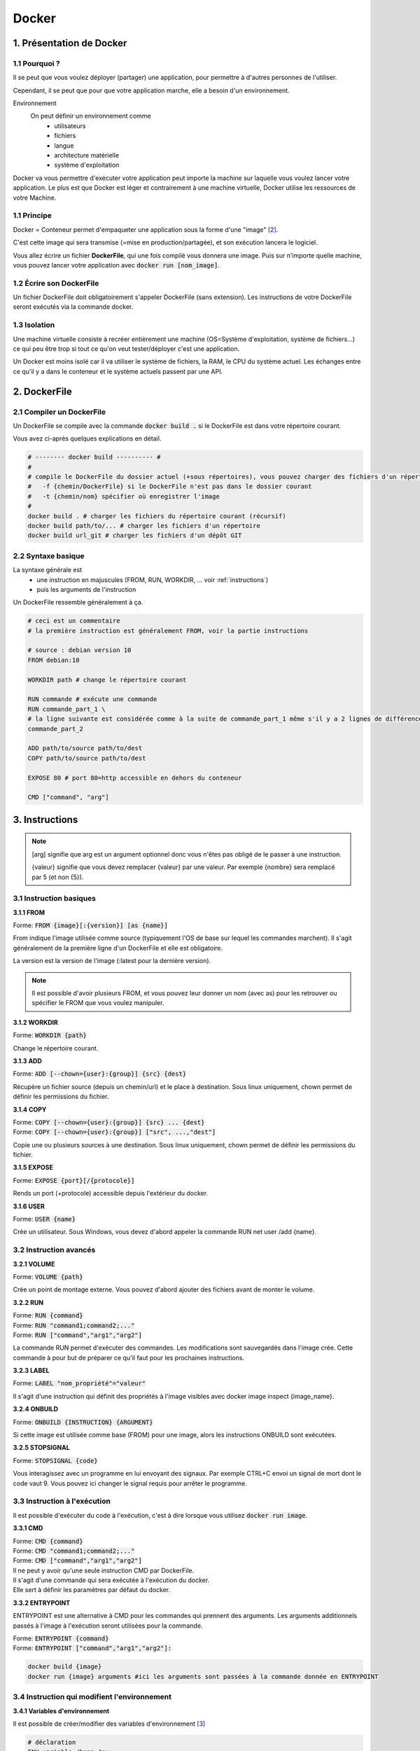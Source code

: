 .. _docker:

Docker
================================

1. Présentation de Docker
--------------------------------

1.1 Pourquoi ?
~~~~~~~~~~~~~~~~~~~~~~~~

Il se peut que vous voulez déployer (partager) une application, pour permettre
à d'autres personnes de l'utiliser.

Cependant, il se peut que pour que votre application marche, elle a besoin d'un environnement.

Environnement
	On peut définir un environnement comme
			* utilisateurs
			* fichiers
			* langue
			* architecture matérielle
			* système d'exploitation

Docker va vous permettre d'exécuter votre application peut importe la machine sur laquelle vous voulez
lancer votre application. Le plus est que Docker est léger et contrairement à une machine virtuelle, Docker
utilise les ressources de votre Machine.

.. L'utilité de Docker est que vous allez pouvoir exécuter votre application (qui va par exemple télécharger
	des fichiers manquants etc...), mais à la fin de l'exécution, votre machine sera inchangée !

1.1 Principe
~~~~~~~~~~~~~~~~~~~~~~~~

Docker = Conteneur permet d'empaqueter une application sous la forme d'une "image" [#0]_.

C'est cette image qui sera transmise (=mise en production/partagée), et son exécution lancera le logiciel.

Vous allez écrire un fichier **DockerFile**, qui une fois compilé vous donnera une image.
Puis sur n'importe quelle machine, vous pouvez lancer votre application avec
:code:`docker run [nom_image]`.


1.2 Écrire son DockerFile
~~~~~~~~~~~~~~~~~~~~~~~~~~~~~

Un fichier DockerFile doit obligatoirement s'appeler DockerFile (sans extension).
Les instructions de votre DockerFile seront exécutés via la commande docker.

1.3 Isolation
~~~~~~~~~~~~~~~~~~~~~~~~

Une machine virtuelle consiste à recréer entièrement une machine (OS=Système d'exploitation, système de fichiers...)
ce qui peu être trop si tout ce qu'on veut tester/déployer c'est une application.

Un Docker est moins isolé car il va utiliser le système de fichiers, la RAM, le CPU du système actuel.
Les échanges entre ce qu'il y a dans le conteneur et le système actuels passent par une API.

2. DockerFile
---------------------------

2.1 Compiler un DockerFile
~~~~~~~~~~~~~~~~~~~~~~~~~~~~

Un DockerFile se compile avec la commande :code:`docker build .` si le DockerFile est dans votre répertoire courant.

Vous avez ci-après quelques explications en détail.

.. code-block:: bash

		# -------- docker build ---------- #
		#
		# compile le DockerFile du dossier actuel (+sous répertoires), vous pouvez charger des fichiers d'un répertoire/url
		#   -f {chemin/DockerFile} si le DockerFile n'est pas dans le dossier courant
		#   -t {chemin/nom} spécifier où enregistrer l'image
		#
		docker build . # charger les fichiers du répertoire courant (récursif)
		docker build path/to/... # charger les fichiers d'un répertoire
		docker build url_git # charger les fichiers d'un dépôt GIT

2.2 Syntaxe basique
~~~~~~~~~~~~~~~~~~~~~~~~~~~~

La syntaxe générale est
	* une instruction en majuscules (FROM, RUN, WORKDIR, ... voir :ref:`instructions`)
	* puis les arguments de l'instruction

Un DockerFile ressemble généralement à ça.

.. code-block:: bash

		# ceci est un commentaire
		# la première instruction est généralement FROM, voir la partie instructions

		# source : debian version 10
		FROM debian:10

		WORKDIR path # change le répertoire courant

		RUN commande # exécute une commande
		RUN commande_part_1 \
		# la ligne suivante est considérée comme à la suite de commande_part_1 même s'il y a 2 lignes de différence
		commande_part_2

		ADD path/to/source path/to/dest
		COPY path/to/source path/to/dest

		EXPOSE 80 # port 80=http accessible en dehors du conteneur

		CMD ["command", "arg"]

.. _instructions:

3. Instructions
--------------------------------

.. note::

	[arg] signifie que arg est un argument optionnel donc vous n'êtes pas obligé de le passer
	à une instruction.

	{valeur} signifie que vous devez remplacer {valeur} par une valeur. Par exemple
	{nombre} sera remplacé par 5 (et non {5}).

3.1 Instruction basiques
~~~~~~~~~~~~~~~~~~~~~~~~~~~~

**3.1.1 FROM**

| Forme: :code:`FROM {image}[:{version}] [as {name}]`

From indique l'image utilisée comme source (typiquement l'OS de base sur lequel les commandes marchent). Il s'agit généralement de la première ligne d'un DockerFile et elle est obligatoire.

La version est la version de l'image (:latest pour la dernière version).

.. note::

	Il est possible d'avoir plusieurs FROM, et vous pouvez leur donner un nom (avec as) pour les retrouver
	ou spécifier le FROM que vous voulez manipuler.

**3.1.2 WORKDIR**

| Forme: :code:`WORKDIR {path}`

Change le répertoire courant.

**3.1.3 ADD**

| Forme: :code:`ADD [--chown={user}:{group}] {src} {dest}`

Récupère un fichier source (depuis un chemin/url) et le place à destination.
Sous linux uniquement, chown permet de définir les permissions du fichier.

**3.1.4 COPY**

| Forme: :code:`COPY [--chown={user}:{group}] {src} ... {dest}`
| Forme: :code:`COPY [--chown={user}:{group}] ["src", ...,"dest"]`

Copie une ou plusieurs sources à une destination.
Sous linux uniquement, chown permet de définir les permissions du fichier.

**3.1.5 EXPOSE**

| Forme: :code:`EXPOSE {port}[/{protocole}]`

Rends un port (+protocole) accessible depuis l'extérieur du docker.

**3.1.6 USER**

| Forme: :code:`USER {name}`

Crée un utilisateur. Sous Windows, vous devez d'abord appeler la commande RUN net user /add {name}.

3.2 Instruction avancés
~~~~~~~~~~~~~~~~~~~~~~~~~~~~

**3.2.1 VOLUME**

| Forme: :code:`VOLUME {path}`

Crée un point de montage externe. Vous pouvez d'abord ajouter des fichiers avant de monter le volume.

**3.2.2 RUN**

| Forme: :code:`RUN {command}`
| Forme: :code:`RUN "command1;command2;..."`
| Forme: :code:`RUN ["command","arg1","arg2"]`

La commande RUN permet d'exécuter des commandes. Les modifications sont sauvegardés dans l'image crée. Cette commande à pour but de préparer ce qu'il faut pour les prochaines instructions.

**3.2.3 LABEL**

| Forme: :code:`LABEL "nom_propriété"="valeur"`

Il s'agit d'une instruction qui définit des propriétés à l'image visibles avec docker image inspect {image_name}.

**3.2.4 ONBUILD**

| Forme: :code:`ONBUILD {INSTRUCTION} {ARGUMENT}`

Si cette image est utilisée comme base (FROM) pour une image, alors les instructions ONBUILD sont exécutées.

**3.2.5 STOPSIGNAL**

| Forme: :code:`STOPSIGNAL {code}`

Vous interagissez avec un programme en lui envoyant des signaux. Par exemple CTRL+C envoi un signal de mort dont le code vaut 9. Vous pouvez ici changer le signal requis pour arrêter le programme.

3.3 Instruction à l'exécution
~~~~~~~~~~~~~~~~~~~~~~~~~~~~~~~~~~~~~~~~~~~

Il est possible d'exécuter du code à l'exécution, c'est à dire lorsque vous utilisez
:code:`docker run image`.

**3.3.1 CMD**

| Forme: :code:`CMD {command}`
| Forme: :code:`CMD "command1;command2;..."`
| Forme: :code:`CMD ["command","arg1","arg2"]`

| Il ne peut y avoir qu'une seule instruction CMD par DockerFile.
| Il s'agit d'une commande qui sera exécutée à l'exécution du docker.
| Elle sert à définir les paramètres par défaut du docker.

**3.3.2 ENTRYPOINT**

ENTRYPOINT est une alternative à CMD pour les commandes qui prennent des arguments.
Les arguments additionnels passés à l'image à l'exécution seront utilisées pour la commande.

| Forme: :code:`ENTRYPOINT {command}`
| Forme: :code:`ENTRYPOINT ["command","arg1","arg2"]:`

.. code-block:: bash

	docker build {image}
	docker run {image} arguments #ici les arguments sont passées à la commande donnée en ENTRYPOINT

3.4 Instruction qui modifient l'environnement
~~~~~~~~~~~~~~~~~~~~~~~~~~~~~~~~~~~~~~~~~~~~~~~

**3.4.1 Variables d'environnement**

Il est possible de créer/modifier des variables d'environnement [#1]_

.. code-block:: bash

	# déclaration
	ENV variable /home #ou
	ENV variable=/home

	# utilisation
	WORKDIR ${variable}
	WORKDIR $variable

	WORKDIR ${variable:-default} # si la variable n'existe pas, alors la valeur default est prise
	WORKDIR ${variable:+unset} # si la variable existe, alors elle sa valeur est supprimée

**3.4.2 Arguments**

Vous pouvez envoyer des arguments au format JSON au DockerFile. Par exemple si le façon de construire votre image change
en fonction, vous pouvez un FROM pour chaque gamme de versions.

.. code-block:: bash

	ARG CODE_VERSION=latest #=latest est facultatif, latest=valeur par défaut
	FROM base:${CODE_VERSION}
	ARG CODE_VERSION # il faut redéclarer localement si vous voulez utiliser l'argument dans le FROM
	#...

	FROM extras:${CODE_VERSION}
	#...

**3.4.3 Directives**

Vous pouvez spécifier des directives, obligatoire à la première ligne non vide (commentaires inclus)
de votre code donc avant le FROM.

Les directives vous permettent de changer la version du DockerFile ou encore le caractère d'échappement.

.. code-block::

	#syntax={syntaxe} syntaxe du DockerFile (ex: docker/dockerfile)
	#escape={caractère} changer le caractère d'échappement (\ par défaut)

4. Autre
--------------------------------

Kubernetes
	Il se peut que vous vouliez qu'une application soit lancée X fois et qu'il y ait toujours
	Y instances de votre applications en train de tourner.

	Kubernetes est une solution à ce type de problème.

.dockerignore
	Il se peux que le répertoire de votre DockerFile contiennent des images non nécessaire à son exécution.

	Vous pouvez préciser quels fichiers ne doivent pas être inclus dans l'image avec un DockerFile.

	La structure est la même que les fichiers ".ignore", les chemins/regex de chemins spécifiés sont exclus.

	.. code:: bash

		# les .exe ne seront pas ajoutés
		*.exe
		#si une règle exclu a.exe, alors son exclusion est annulée
		!a.exe
		# exclure un répertoire
		directory/

-----

.. [#0]
		Une image est un fichier dont la structure est sous la forme de couches dans lequel les fichiers sont empilés
		les uns au dessus des autres.

		Un image fonctionne toujours comme si c'était la première fois que vous la lanciez (pas de mémoire)

.. [#1]
	PATH est une variable d'environnement, contenant tous les endroits susceptibles d'être intéressant à regarder
	lorsque vous cherchez à faire quelque chose.

	Par exemple si vous utilisez la commande ls : le shell regarde dans le path s'il existe une tel commande,
	trouve /bin/ls et l'exécute.


------

Crédits
	* Denis Clavier (étudiant à l'ENSIIE)

Sources
	* https://docs.docker.com/